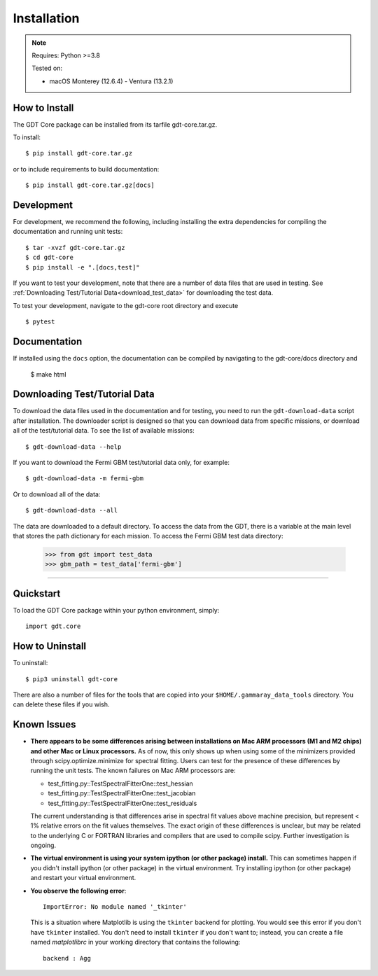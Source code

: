 .. _install:


Installation
============

..  Note:: Requires: Python >=3.8
            
           Tested on:
           
           * macOS Monterey (12.6.4) - Ventura (13.2.1)

How to Install
--------------

The GDT Core package can be installed from its tarfile gdt-core.tar.gz.

To install::

    $ pip install gdt-core.tar.gz

or to include requirements to build documentation::

    $ pip install gdt-core.tar.gz[docs]


Development
-----------
For development, we recommend the following, including installing the extra
dependencies for compiling the documentation and running unit tests::

    $ tar -xvzf gdt-core.tar.gz
    $ cd gdt-core
    $ pip install -e ".[docs,test]"

If you want to test your development, note that there are a number of data files
that are used in testing.  See :ref:`Downloading Test/Tutorial Data<download_test_data>` 
for downloading the test data.

To test your development, navigate to the gdt-core root directory and execute ::

    $ pytest


Documentation 
-------------
If installed using the ``docs`` option, the documentation can be compiled by
navigating to the gdt-core/docs directory and

    $ make html


.. _download_test_data:

Downloading Test/Tutorial Data
------------------------------
To download the data files used in the documentation and for testing, you need
to run the ``gdt-download-data`` script after installation. The downloader
script is designed so that you can download data from specific missions, or 
download all of the test/tutorial data.  To see the list of available missions::

    $ gdt-download-data --help

If you want to download the Fermi GBM test/tutorial data only, for example::

    $ gdt-download-data -m fermi-gbm

Or to download all of the data::
    
    $ gdt-download-data --all

The data are downloaded to a default directory. To access the data from the GDT, 
there is a variable at the main level that stores the path dictionary for each 
mission.  To access the Fermi GBM test data directory:

    >>> from gdt import test_data
    >>> gbm_path = test_data['fermi-gbm']
    
----

Quickstart
----------
To load the GDT Core package within your python environment, simply::
    
    import gdt.core


How to Uninstall
----------------

To uninstall::

    $ pip3 uninstall gdt-core

There are also a number of files for the tools that are copied into your 
``$HOME/.gammaray_data_tools`` directory.  You can delete these files if you 
wish.


Known Issues
------------
* **There appears to be some differences arising between installations on Mac ARM 
  processors (M1 and M2 chips) and other Mac or Linux processors.** As of now, 
  this only shows up when using some of the minimizers provided through 
  scipy.optimize.minimize for spectral fitting. Users can test for the presence
  of these differences by running the unit tests.  The known failures on Mac ARM
  processors are:
  
  * test_fitting.py::TestSpectralFitterOne::test_hessian
  * test_fitting.py::TestSpectralFitterOne::test_jacobian
  * test_fitting.py::TestSpectralFitterOne::test_residuals
  
  The current understanding is that differences arise in spectral fit values
  above machine precision, but represent < 1% relative errors on the fit values
  themselves. The exact origin of these differences is unclear, but may be 
  related to the underlying C or FORTRAN libraries and compilers that are used
  to compile scipy. Further investigation is ongoing.

* **The virtual environment is using your system ipython (or other package) 
  install.**  This can sometimes happen if you didn't install ipython (or other
  package) in the virtual environment.  Try installing ipython (or other package) 
  and restart your virtual environment.

* **You observe the following error**::
    
    ImportError: No module named '_tkinter'
  
  This is a situation where Matplotlib is using the ``tkinter`` backend for
  plotting.  You would see this error if you don't have ``tkinter`` installed. 
  You don't need to install ``tkinter`` if you don't want to; instead, you can
  create a file named `matplotlibrc` in your working directory that contains the
  following::
    
    backend : Agg